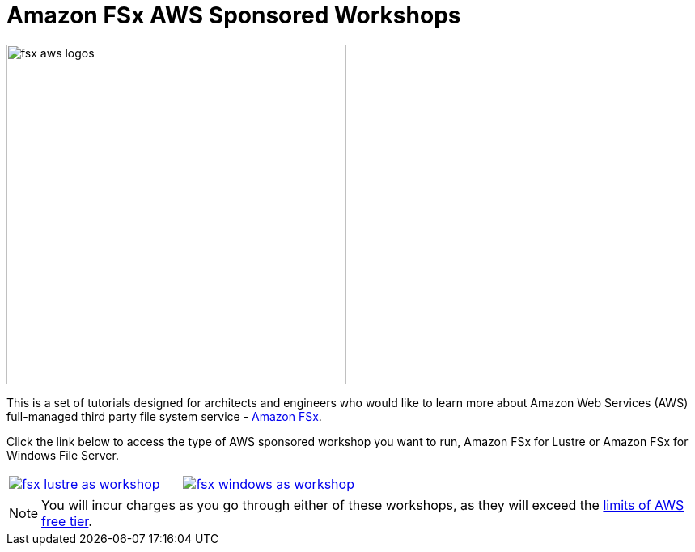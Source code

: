 = Amazon FSx AWS Sponsored Workshops
:icons:
:linkattrs:
:imagesdir: ../resources/images

image:fsx-aws-logos.png[align="left",width=420]

This is a set of tutorials designed for architects and engineers who would like to learn more about Amazon Web Services (AWS) full-managed third party file system service - link:https://aws.amazon.com/fsx/[Amazon FSx].

Click the link below to access the type of AWS sponsored workshop you want to run, Amazon FSx for Lustre or Amazon FSx for Windows File Server.
[cols="1,1"]
|===
a|image::fsx-lustre-as-workshop.png[link=../lustre/]
a|image::fsx-windows-as-workshop.png[link=../windows/]
|===

NOTE: You will incur charges as you go through either of these workshops, as they will exceed the link:http://docs.aws.amazon.com/awsaccountbilling/latest/aboutv2/free-tier-limits.html[limits of AWS free tier].
